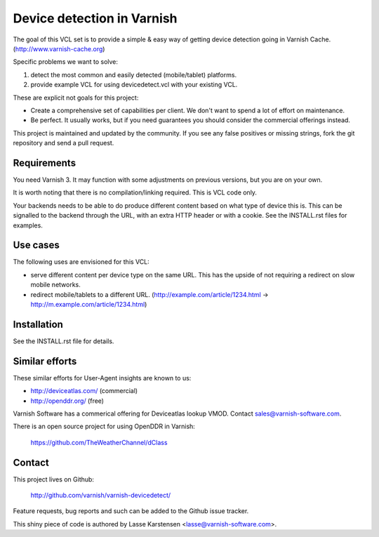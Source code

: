 Device detection in Varnish
===========================

The goal of this VCL set is to provide a simple & easy way of getting
device detection going in Varnish Cache. (http://www.varnish-cache.org)

Specific problems we want to solve:

1) detect the most common and easily detected (mobile/tablet) platforms.
2) provide example VCL for using devicedetect.vcl with your existing VCL.

These are explicit not goals for this project:

* Create a comprehensive set of capabilities per client. We don't want to spend a lot of effort on maintenance.
* Be perfect. It usually works, but if you need guarantees you should consider the commercial offerings instead.

This project is maintained and updated by the community. If you see any 
false positives or missing strings, fork the git repository and send a
pull request.


Requirements
------------

You need Varnish 3. It may function with some adjustments on previous versions, but you are on your own.

It is worth noting that there is no compilation/linking required. This is VCL code only.

Your backends needs to be able to do produce different content based on what
type of device this is. This can be signalled to the backend through the URL,
with an extra HTTP header or with a cookie. See the INSTALL.rst files for examples.

Use cases
---------

The following uses are envisioned for this VCL:

* serve different content per device type on the same URL. This has the upside of not requiring a redirect on slow mobile networks.
* redirect mobile/tablets to a different URL. (http://example.com/article/1234.html -> http://m.example.com/article/1234.html)


Installation
------------

See the INSTALL.rst file for details.


Similar efforts
---------------

These similar efforts for User-Agent insights are known to us:

* http://deviceatlas.com/ (commercial)
* http://openddr.org/ (free)

Varnish Software has a commerical offering for Deviceatlas lookup VMOD. Contact sales@varnish-software.com. 

There is an open source project for using OpenDDR in Varnish: 

    https://github.com/TheWeatherChannel/dClass 


Contact
-------

This project lives on Github: 

    http://github.com/varnish/varnish-devicedetect/

Feature requests, bug reports and such can be added to the Github issue tracker.

This shiny piece of code is authored by Lasse Karstensen <lasse@varnish-software.com>. 
